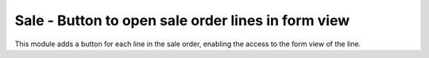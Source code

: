 Sale - Button to open sale order lines in form view
===================================================

This module adds a button for each line in the sale order, enabling the
access to the form view of the line.
